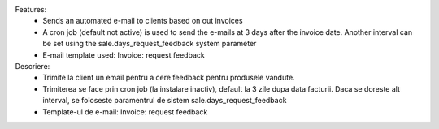 Features:
 - Sends an automated e-mail to clients based on out invoices
 - A cron job (default not active) is used to send the e-mails at 3 days after the invoice date. Another interval can be set using the sale.days_request_feedback system parameter
 - E-mail template used: Invoice: request feedback

Descriere:
 - Trimite la client un email pentru a cere feedback pentru produsele vandute.
 - Trimiterea se face prin cron job (la instalare inactiv), default la 3 zile dupa data facturii. Daca se doreste alt interval, se foloseste paramentrul de sistem sale.days_request_feedback
 - Template-ul de e-mail: Invoice: request feedback
